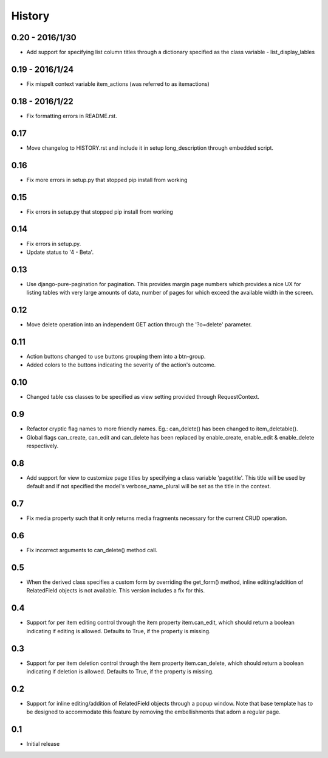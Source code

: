 History
-------

0.20 - 2016/1/30
++++++++++++++++
- Add support for specifying list column titles through a dictionary specified
  as the class variable - list_display_lables

0.19 - 2016/1/24
++++++++++++++++
- Fix mispelt context variable item_actions (was referred to as itemactions)

0.18 - 2016/1/22
++++++++++++++++
- Fix formatting errors in README.rst.

0.17
++++
- Move changelog to HISTORY.rst and include it in setup long_description
  through embedded script.

0.16
++++
- Fix more errors in setup.py that stopped pip install from working

0.15
++++
- Fix errors in setup.py that stopped pip install from working

0.14
++++
- Fix errors in setup.py.
- Update status to '4 - Beta'.
      
0.13
++++
- Use django-pure-pagination for pagination. This provides margin page
  numbers which provides a nice UX for listing tables with very large
  amounts of data, number of pages for which exceed the available 
  width in the screen.

0.12
++++
- Move delete operation into an independent GET action through the 
  '?o=delete' parameter.

0.11
++++
- Action buttons changed to use buttons grouping them into a btn-group.
- Added colors to the buttons indicating the severity of the action's outcome.

0.10
++++
- Changed table css classes to be specified as view setting provided
  through RequestContext.
      
0.9
+++
- Refactor cryptic flag names to more friendly names. Eg.: can_delete() has
  been changed to item_deletable(). 
- Global flags can_create, can_edit and can_delete has been replaced by 
  enable_create, enable_edit & enable_delete respectively.

0.8
+++
- Add support for view to customize page titles by specifying a class
  variable 'pagetitle'. This title will be used by default and if not
  specified the model's verbose_name_plural will be set as the title
  in the context.

0.7
+++
- Fix media property such that it only returns media fragments necessary
  for the current CRUD operation.

0.6
+++
- Fix incorrect arguments to can_delete() method call.

0.5
+++
- When the derived class specifies a custom form by overriding the
  get_form() method, inline editing/addition of RelatedField objects
  is not available. This version includes a fix for this.

0.4
+++
- Support for per item editing control through the item property
  item.can_edit, which should return a boolean indicating if editing
  is allowed. Defaults to True, if the property is missing.

0.3
+++
- Support for per item deletion control through the item property
  item.can_delete, which should return a boolean indicating if deletion
  is allowed. Defaults to True, if the property is missing.

0.2
+++
- Support for inline editing/addition of RelatedField objects through
  a popup window. Note that base template has to be designed
  to accommodate this feature by removing the embellishments that adorn a 
  regular page.

0.1
+++
- Initial release

